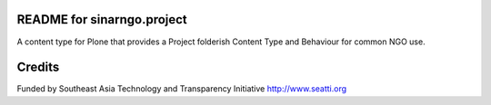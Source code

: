 README for sinarngo.project
==========================================

A content type for Plone that provides a Project folderish
Content Type and Behaviour for common NGO use.

Credits
=======

Funded by Southeast Asia Technology and Transparency
Initiative http://www.seatti.org


